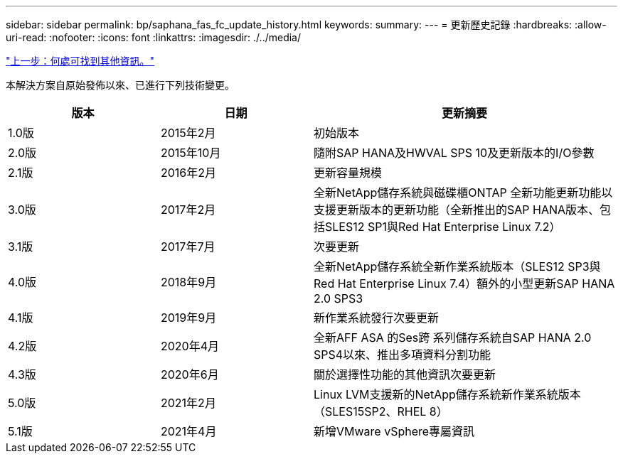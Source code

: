 ---
sidebar: sidebar 
permalink: bp/saphana_fas_fc_update_history.html 
keywords:  
summary:  
---
= 更新歷史記錄
:hardbreaks:
:allow-uri-read: 
:nofooter: 
:icons: font
:linkattrs: 
:imagesdir: ./../media/


link:saphana_fas_fc_where_to_find_additional_information.html["上一步：何處可找到其他資訊。"]

本解決方案自原始發佈以來、已進行下列技術變更。

[cols="25,25,50"]
|===
| 版本 | 日期 | 更新摘要 


| 1.0版 | 2015年2月 | 初始版本 


| 2.0版 | 2015年10月 | 隨附SAP HANA及HWVAL SPS 10及更新版本的I/O參數 


| 2.1版 | 2016年2月 | 更新容量規模 


| 3.0版 | 2017年2月 | 全新NetApp儲存系統與磁碟櫃ONTAP 全新功能更新功能以支援更新版本的更新功能（全新推出的SAP HANA版本、包括SLES12 SP1與Red Hat Enterprise Linux 7.2） 


| 3.1版 | 2017年7月 | 次要更新 


| 4.0版 | 2018年9月 | 全新NetApp儲存系統全新作業系統版本（SLES12 SP3與Red Hat Enterprise Linux 7.4）額外的小型更新SAP HANA 2.0 SPS3 


| 4.1版 | 2019年9月 | 新作業系統發行次要更新 


| 4.2版 | 2020年4月 | 全新AFF ASA 的Ses跨 系列儲存系統自SAP HANA 2.0 SPS4以來、推出多項資料分割功能 


| 4.3版 | 2020年6月 | 關於選擇性功能的其他資訊次要更新 


| 5.0版 | 2021年2月 | Linux LVM支援新的NetApp儲存系統新作業系統版本（SLES15SP2、RHEL 8） 


| 5.1版 | 2021年4月 | 新增VMware vSphere專屬資訊 
|===